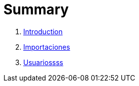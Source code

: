 = Summary

. link:README.adoc[Introduction]
. link:importaciones.adoc[Importaciones]
. link:usuarios.adoc[Usuariossss]

